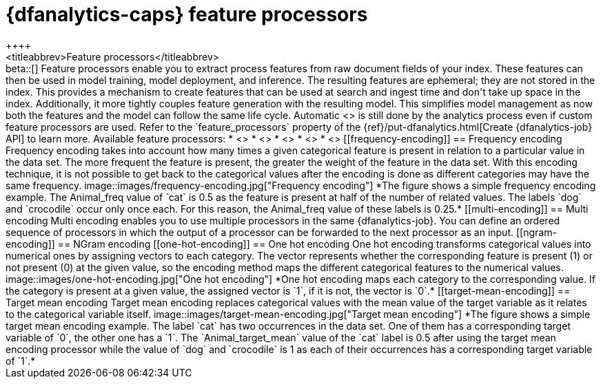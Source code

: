 [role="xpack"]
[[ml-feature-processors]]
= {dfanalytics-caps} feature processors
++++
<titleabbrev>Feature processors</titleabbrev>
++++

beta::[]

Feature processors enable you to extract process features from raw document 
fields of your index. These features can then be used in model training, model 
deployment, and inference. The resulting features are ephemeral; they are not 
stored in the index. This provides a mechanism to create features that can be 
used at search and ingest time and don't take up space in the index. 
Additionally, it more tightly couples feature generation with the resulting 
model. This simplifies model management as now both the features and the model 
can follow the same life cycle. Automatic 
<<ml-feature-encoding, categorical encoding>> is still done by the analytics 
process even if custom feature processors are used. Refer to the 
`feature_processors` property of the 
{ref}/put-dfanalytics.html[Create {dfanalytics-job} API] to learn more.

Available feature processors:

* <<frequency-encoding>>
* <<multi-encoding>>
* <<ngram-encoding>>
* <<one-hot-encoding>>
* <<target-mean-encoding>>


[[frequency-encoding]]
== Frequency encoding

Frequency encoding takes into account how many times a given categorical feature 
is present in relation to a particular value in the data set. The more 
frequent the feature is present, the greater the weight of the feature in the 
data set. With this encoding technique, it is not possible to get back to the 
categorical values after the encoding is done as different categories may have 
the same frequency.

image::images/frequency-encoding.jpg["Frequency encoding"]
*The figure shows a simple frequency encoding example. The Animal_freq value of 
`cat` is 0.5 as the feature is present at half of the number of related values. 
The labels `dog` and `crocodile` occur only once each. For this reason, the 
Animal_freq value of these labels is 0.25.*


[[multi-encoding]]
== Multi encoding

Multi encoding enables you to use multiple processors in the same 
{dfanalytics-job}. You can define an ordered sequence of processors in which the 
output of a processor can be forwarded to the next processor as an input.


[[ngram-encoding]]
== NGram encoding



[[one-hot-encoding]]
== One hot encoding

One hot encoding transforms categorical values into numerical ones by assigning 
vectors to each category. The vector represents whether the corresponding 
feature is present (1) or not present (0) at the given value, so the encoding 
method maps the different categorical features to the numerical values.

image::images/one-hot-encoding.jpg["One hot encoding"]
*One hot encoding maps each category to the corresponding value. If the category 
is present at a given value, the assigned vector is `1`, if it is not, the 
vector is `0`.*


[[target-mean-encoding]]
== Target mean encoding

Target mean encoding replaces categorical values with the mean value of the 
target variable as it relates to the categorical variable itself.

image::images/target-mean-encoding.jpg["Target mean encoding"]
*The figure shows a simple target mean encoding example. The label `cat` has two 
occurrences in the data set. One of them has a corresponding target variable of 
`0`, the other one has a `1`.  The `Animal_target_mean` value of the `cat` label 
is 0.5 after using the target mean encoding processor while the value of `dog` 
and `crocodile` is 1 as each of their occurrences has a corresponding target 
variable of `1`.*

